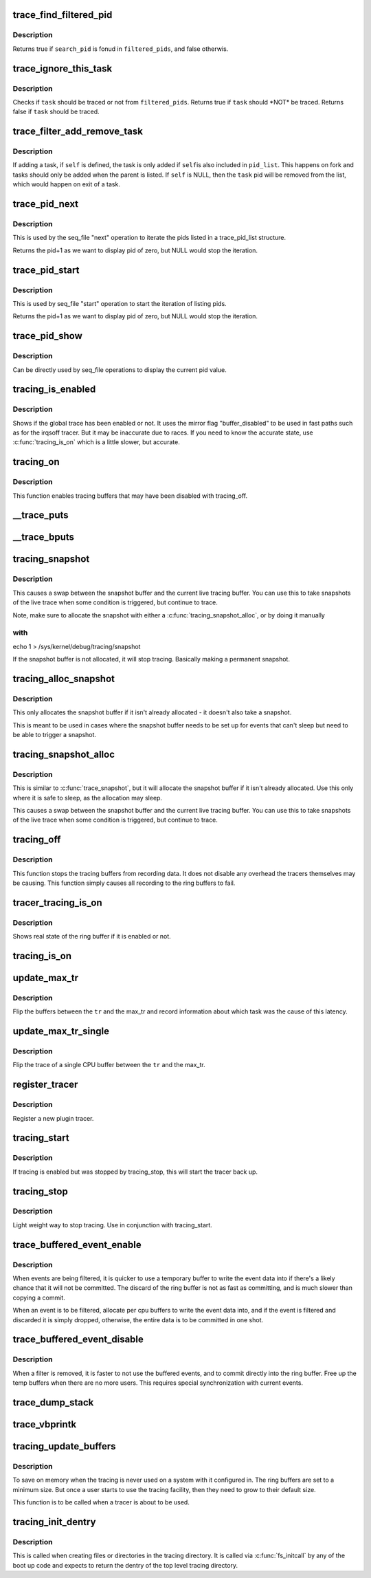 .. -*- coding: utf-8; mode: rst -*-
.. src-file: kernel/trace/trace.c

.. _`trace_find_filtered_pid`:

trace_find_filtered_pid
=======================

.. c:function:: bool trace_find_filtered_pid(struct trace_pid_list *filtered_pids, pid_t search_pid)

    check if a pid exists in a filtered_pid list

    :param struct trace_pid_list \*filtered_pids:
        The list of pids to check

    :param pid_t search_pid:
        The PID to find in \ ``filtered_pids``\ 

.. _`trace_find_filtered_pid.description`:

Description
-----------

Returns true if \ ``search_pid``\  is fonud in \ ``filtered_pids``\ , and false otherwis.

.. _`trace_ignore_this_task`:

trace_ignore_this_task
======================

.. c:function:: bool trace_ignore_this_task(struct trace_pid_list *filtered_pids, struct task_struct *task)

    should a task be ignored for tracing

    :param struct trace_pid_list \*filtered_pids:
        The list of pids to check

    :param struct task_struct \*task:
        The task that should be ignored if not filtered

.. _`trace_ignore_this_task.description`:

Description
-----------

Checks if \ ``task``\  should be traced or not from \ ``filtered_pids``\ .
Returns true if \ ``task``\  should \*NOT\* be traced.
Returns false if \ ``task``\  should be traced.

.. _`trace_filter_add_remove_task`:

trace_filter_add_remove_task
============================

.. c:function:: void trace_filter_add_remove_task(struct trace_pid_list *pid_list, struct task_struct *self, struct task_struct *task)

    Add or remove a task from a pid_list

    :param struct trace_pid_list \*pid_list:
        The list to modify

    :param struct task_struct \*self:
        The current task for fork or NULL for exit

    :param struct task_struct \*task:
        The task to add or remove

.. _`trace_filter_add_remove_task.description`:

Description
-----------

If adding a task, if \ ``self``\  is defined, the task is only added if \ ``self``\ 
is also included in \ ``pid_list``\ . This happens on fork and tasks should
only be added when the parent is listed. If \ ``self``\  is NULL, then the
\ ``task``\  pid will be removed from the list, which would happen on exit
of a task.

.. _`trace_pid_next`:

trace_pid_next
==============

.. c:function:: void *trace_pid_next(struct trace_pid_list *pid_list, void *v, loff_t *pos)

    Used for seq_file to get to the next pid of a pid_list

    :param struct trace_pid_list \*pid_list:
        The pid list to show

    :param void \*v:
        The last pid that was shown (+1 the actual pid to let zero be displayed)

    :param loff_t \*pos:
        The position of the file

.. _`trace_pid_next.description`:

Description
-----------

This is used by the seq_file "next" operation to iterate the pids
listed in a trace_pid_list structure.

Returns the pid+1 as we want to display pid of zero, but NULL would
stop the iteration.

.. _`trace_pid_start`:

trace_pid_start
===============

.. c:function:: void *trace_pid_start(struct trace_pid_list *pid_list, loff_t *pos)

    Used for seq_file to start reading pid lists

    :param struct trace_pid_list \*pid_list:
        The pid list to show

    :param loff_t \*pos:
        The position of the file

.. _`trace_pid_start.description`:

Description
-----------

This is used by seq_file "start" operation to start the iteration
of listing pids.

Returns the pid+1 as we want to display pid of zero, but NULL would
stop the iteration.

.. _`trace_pid_show`:

trace_pid_show
==============

.. c:function:: int trace_pid_show(struct seq_file *m, void *v)

    show the current pid in seq_file processing

    :param struct seq_file \*m:
        The seq_file structure to write into

    :param void \*v:
        A void pointer of the pid (+1) value to display

.. _`trace_pid_show.description`:

Description
-----------

Can be directly used by seq_file operations to display the current
pid value.

.. _`tracing_is_enabled`:

tracing_is_enabled
==================

.. c:function:: int tracing_is_enabled( void)

    Show if global_trace has been disabled

    :param  void:
        no arguments

.. _`tracing_is_enabled.description`:

Description
-----------

Shows if the global trace has been enabled or not. It uses the
mirror flag "buffer_disabled" to be used in fast paths such as for
the irqsoff tracer. But it may be inaccurate due to races. If you
need to know the accurate state, use \ :c:func:`tracing_is_on`\  which is a little
slower, but accurate.

.. _`tracing_on`:

tracing_on
==========

.. c:function:: void tracing_on( void)

    enable tracing buffers

    :param  void:
        no arguments

.. _`tracing_on.description`:

Description
-----------

This function enables tracing buffers that may have been
disabled with tracing_off.

.. _`__trace_puts`:

__trace_puts
============

.. c:function:: int __trace_puts(unsigned long ip, const char *str, int size)

    write a constant string into the trace buffer.

    :param unsigned long ip:
        The address of the caller

    :param const char \*str:
        The constant string to write

    :param int size:
        The size of the string.

.. _`__trace_bputs`:

__trace_bputs
=============

.. c:function:: int __trace_bputs(unsigned long ip, const char *str)

    write the pointer to a constant string into trace buffer

    :param unsigned long ip:
        The address of the caller

    :param const char \*str:
        The constant string to write to the buffer to

.. _`tracing_snapshot`:

tracing_snapshot
================

.. c:function:: void tracing_snapshot( void)

    take a snapshot of the current buffer.

    :param  void:
        no arguments

.. _`tracing_snapshot.description`:

Description
-----------

This causes a swap between the snapshot buffer and the current live
tracing buffer. You can use this to take snapshots of the live
trace when some condition is triggered, but continue to trace.

Note, make sure to allocate the snapshot with either
a \ :c:func:`tracing_snapshot_alloc`\ , or by doing it manually

.. _`tracing_snapshot.with`:

with
----

echo 1 > /sys/kernel/debug/tracing/snapshot

If the snapshot buffer is not allocated, it will stop tracing.
Basically making a permanent snapshot.

.. _`tracing_alloc_snapshot`:

tracing_alloc_snapshot
======================

.. c:function:: int tracing_alloc_snapshot( void)

    allocate snapshot buffer.

    :param  void:
        no arguments

.. _`tracing_alloc_snapshot.description`:

Description
-----------

This only allocates the snapshot buffer if it isn't already
allocated - it doesn't also take a snapshot.

This is meant to be used in cases where the snapshot buffer needs
to be set up for events that can't sleep but need to be able to
trigger a snapshot.

.. _`tracing_snapshot_alloc`:

tracing_snapshot_alloc
======================

.. c:function:: void tracing_snapshot_alloc( void)

    allocate and take a snapshot of the current buffer.

    :param  void:
        no arguments

.. _`tracing_snapshot_alloc.description`:

Description
-----------

This is similar to \ :c:func:`trace_snapshot`\ , but it will allocate the
snapshot buffer if it isn't already allocated. Use this only
where it is safe to sleep, as the allocation may sleep.

This causes a swap between the snapshot buffer and the current live
tracing buffer. You can use this to take snapshots of the live
trace when some condition is triggered, but continue to trace.

.. _`tracing_off`:

tracing_off
===========

.. c:function:: void tracing_off( void)

    turn off tracing buffers

    :param  void:
        no arguments

.. _`tracing_off.description`:

Description
-----------

This function stops the tracing buffers from recording data.
It does not disable any overhead the tracers themselves may
be causing. This function simply causes all recording to
the ring buffers to fail.

.. _`tracer_tracing_is_on`:

tracer_tracing_is_on
====================

.. c:function:: int tracer_tracing_is_on(struct trace_array *tr)

    show real state of ring buffer enabled

    :param struct trace_array \*tr:
        the trace array to know if ring buffer is enabled

.. _`tracer_tracing_is_on.description`:

Description
-----------

Shows real state of the ring buffer if it is enabled or not.

.. _`tracing_is_on`:

tracing_is_on
=============

.. c:function:: int tracing_is_on( void)

    show state of ring buffers enabled

    :param  void:
        no arguments

.. _`update_max_tr`:

update_max_tr
=============

.. c:function:: void update_max_tr(struct trace_array *tr, struct task_struct *tsk, int cpu)

    snapshot all trace buffers from global_trace to max_tr

    :param struct trace_array \*tr:
        tracer

    :param struct task_struct \*tsk:
        the task with the latency

    :param int cpu:
        The cpu that initiated the trace.

.. _`update_max_tr.description`:

Description
-----------

Flip the buffers between the \ ``tr``\  and the max_tr and record information
about which task was the cause of this latency.

.. _`update_max_tr_single`:

update_max_tr_single
====================

.. c:function:: void update_max_tr_single(struct trace_array *tr, struct task_struct *tsk, int cpu)

    only copy one trace over, and reset the rest \ ``tr``\  - tracer \ ``tsk``\  - task with the latency \ ``cpu``\  - the cpu of the buffer to copy.

    :param struct trace_array \*tr:
        *undescribed*

    :param struct task_struct \*tsk:
        *undescribed*

    :param int cpu:
        *undescribed*

.. _`update_max_tr_single.description`:

Description
-----------

Flip the trace of a single CPU buffer between the \ ``tr``\  and the max_tr.

.. _`register_tracer`:

register_tracer
===============

.. c:function:: int register_tracer(struct tracer *type)

    register a tracer with the ftrace system. \ ``type``\  - the plugin for the tracer

    :param struct tracer \*type:
        *undescribed*

.. _`register_tracer.description`:

Description
-----------

Register a new plugin tracer.

.. _`tracing_start`:

tracing_start
=============

.. c:function:: void tracing_start( void)

    quick start of the tracer

    :param  void:
        no arguments

.. _`tracing_start.description`:

Description
-----------

If tracing is enabled but was stopped by tracing_stop,
this will start the tracer back up.

.. _`tracing_stop`:

tracing_stop
============

.. c:function:: void tracing_stop( void)

    quick stop of the tracer

    :param  void:
        no arguments

.. _`tracing_stop.description`:

Description
-----------

Light weight way to stop tracing. Use in conjunction with
tracing_start.

.. _`trace_buffered_event_enable`:

trace_buffered_event_enable
===========================

.. c:function:: void trace_buffered_event_enable( void)

    enable buffering events

    :param  void:
        no arguments

.. _`trace_buffered_event_enable.description`:

Description
-----------

When events are being filtered, it is quicker to use a temporary
buffer to write the event data into if there's a likely chance
that it will not be committed. The discard of the ring buffer
is not as fast as committing, and is much slower than copying
a commit.

When an event is to be filtered, allocate per cpu buffers to
write the event data into, and if the event is filtered and discarded
it is simply dropped, otherwise, the entire data is to be committed
in one shot.

.. _`trace_buffered_event_disable`:

trace_buffered_event_disable
============================

.. c:function:: void trace_buffered_event_disable( void)

    disable buffering events

    :param  void:
        no arguments

.. _`trace_buffered_event_disable.description`:

Description
-----------

When a filter is removed, it is faster to not use the buffered
events, and to commit directly into the ring buffer. Free up
the temp buffers when there are no more users. This requires
special synchronization with current events.

.. _`trace_dump_stack`:

trace_dump_stack
================

.. c:function:: void trace_dump_stack(int skip)

    record a stack back trace in the trace buffer

    :param int skip:
        Number of functions to skip (helper handlers)

.. _`trace_vbprintk`:

trace_vbprintk
==============

.. c:function:: int trace_vbprintk(unsigned long ip, const char *fmt, va_list args)

    write binary msg to tracing buffer

    :param unsigned long ip:
        *undescribed*

    :param const char \*fmt:
        *undescribed*

    :param va_list args:
        *undescribed*

.. _`tracing_update_buffers`:

tracing_update_buffers
======================

.. c:function:: int tracing_update_buffers( void)

    used by tracing facility to expand ring buffers

    :param  void:
        no arguments

.. _`tracing_update_buffers.description`:

Description
-----------

To save on memory when the tracing is never used on a system with it
configured in. The ring buffers are set to a minimum size. But once
a user starts to use the tracing facility, then they need to grow
to their default size.

This function is to be called when a tracer is about to be used.

.. _`tracing_init_dentry`:

tracing_init_dentry
===================

.. c:function:: struct dentry *tracing_init_dentry( void)

    initialize top level trace array

    :param  void:
        no arguments

.. _`tracing_init_dentry.description`:

Description
-----------

This is called when creating files or directories in the tracing
directory. It is called via \ :c:func:`fs_initcall`\  by any of the boot up code
and expects to return the dentry of the top level tracing directory.

.. This file was automatic generated / don't edit.

